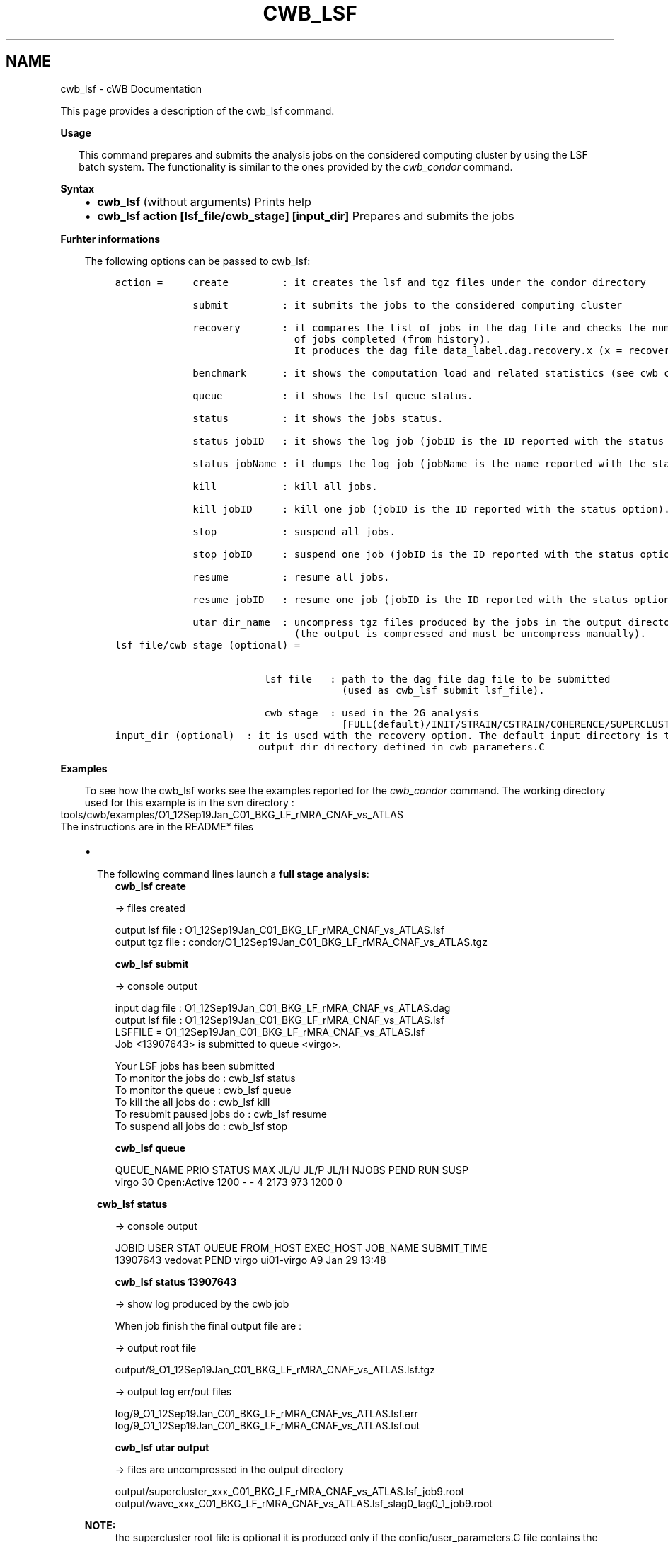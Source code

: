 .\" Man page generated from reStructuredText.
.
.TH "CWB_LSF" "1" "Jan 14, 2019" "" "coherent WaveBurst"
.SH NAME
cwb_lsf \- cWB Documentation
.
.nr rst2man-indent-level 0
.
.de1 rstReportMargin
\\$1 \\n[an-margin]
level \\n[rst2man-indent-level]
level margin: \\n[rst2man-indent\\n[rst2man-indent-level]]
-
\\n[rst2man-indent0]
\\n[rst2man-indent1]
\\n[rst2man-indent2]
..
.de1 INDENT
.\" .rstReportMargin pre:
. RS \\$1
. nr rst2man-indent\\n[rst2man-indent-level] \\n[an-margin]
. nr rst2man-indent-level +1
.\" .rstReportMargin post:
..
.de UNINDENT
. RE
.\" indent \\n[an-margin]
.\" old: \\n[rst2man-indent\\n[rst2man-indent-level]]
.nr rst2man-indent-level -1
.\" new: \\n[rst2man-indent\\n[rst2man-indent-level]]
.in \\n[rst2man-indent\\n[rst2man-indent-level]]u
..
.nf

.fi
.sp
.sp
This page provides a description of the cwb_lsf command.
.nf

\fBUsage\fP

.in +2
This command prepares and submits the analysis jobs on the considered computing cluster by using the LSF batch system. The functionality is similar to the ones provided by the \fI\%cwb_condor\fP command.
.in -2
.fi
.sp
.nf

\fBSyntax\fP

.fi
.sp
.INDENT 0.0
.INDENT 3.5
.INDENT 0.0
.IP \(bu 2
\fBcwb_lsf\fP (without arguments)
Prints help
.IP \(bu 2
\fBcwb_lsf action [lsf_file/cwb_stage] [input_dir]\fP
Prepares and submits the jobs
.UNINDENT
.UNINDENT
.UNINDENT
.nf

\fBFurhter informations\fP

.fi
.sp
.INDENT 0.0
.INDENT 3.5
The following options can be passed to cwb_lsf:
.INDENT 0.0
.INDENT 3.5
.sp
.nf
.ft C
action =     create         : it creates the lsf and tgz files under the condor directory

             submit         : it submits the jobs to the considered computing cluster

             recovery       : it compares the list of jobs in the dag file and checks the number
                              of jobs completed (from history).
                              It produces the dag file data_label.dag.recovery.x (x = recovery version).

             benchmark      : it shows the computation load and related statistics (see cwb_condor benchmark).

             queue          : it shows the lsf queue status.

             status         : it shows the jobs status.

             status jobID   : it shows the log job (jobID is the ID reported with the status option).

             status jobName : it dumps the log job (jobName is the name reported with the status option).

             kill           : kill all jobs.

             kill jobID     : kill one job (jobID is the ID reported with the status option).

             stop           : suspend all jobs.

             stop jobID     : suspend one job (jobID is the ID reported with the status option).

             resume         : resume all jobs.

             resume jobID   : resume one job (jobID is the ID reported with the status option).

             utar dir_name  : uncompress tgz files produced by the jobs in the output directory
                              (the output is compressed and must be uncompress manually).
.ft P
.fi
.UNINDENT
.UNINDENT
.INDENT 0.0
.INDENT 3.5
.sp
.nf
.ft C
lsf_file/cwb_stage (optional) =


                         lsf_file   : path to the dag file dag_file to be submitted
                                      (used as cwb_lsf submit lsf_file).

                         cwb_stage  : used in the 2G analysis
                                      [FULL(default)/INIT/STRAIN/CSTRAIN/COHERENCE/SUPERCLUSTER/LIKELIHOOD]
.ft P
.fi
.UNINDENT
.UNINDENT
.INDENT 0.0
.INDENT 3.5
.sp
.nf
.ft C
input_dir (optional)  : it is used with the recovery option. The default input directory is the
                        output_dir directory defined in cwb_parameters.C
.ft P
.fi
.UNINDENT
.UNINDENT
.UNINDENT
.UNINDENT
.nf

\fBExamples\fP

.fi
.sp
.INDENT 0.0
.INDENT 3.5
To see how the cwb_lsf works see the examples reported for the \fI\%cwb_condor\fP command.
The working directory used for this example is in the svn directory :
.UNINDENT
.UNINDENT
.nf
tools/cwb/examples/O1_12Sep19Jan_C01_BKG_LF_rMRA_CNAF_vs_ATLAS
The instructions are in the README* files
.fi
.sp
.INDENT 0.0
.INDENT 3.5
.INDENT 0.0
.IP \(bu 2
.nf
The following command lines launch a \fBfull stage analysis\fP:
.in +2
\fBcwb_lsf create\fP

\-> files created

output lsf file : O1_12Sep19Jan_C01_BKG_LF_rMRA_CNAF_vs_ATLAS.lsf
output tgz file : condor/O1_12Sep19Jan_C01_BKG_LF_rMRA_CNAF_vs_ATLAS.tgz

\fBcwb_lsf submit\fP

\-> console output

input dag file : O1_12Sep19Jan_C01_BKG_LF_rMRA_CNAF_vs_ATLAS.dag
output lsf file : O1_12Sep19Jan_C01_BKG_LF_rMRA_CNAF_vs_ATLAS.lsf
LSFFILE = O1_12Sep19Jan_C01_BKG_LF_rMRA_CNAF_vs_ATLAS.lsf
Job <13907643> is submitted to queue <virgo>.


Your LSF jobs has been submitted
To monitor the jobs do : cwb_lsf status
To monitor the queue : cwb_lsf queue
To kill the all jobs do : cwb_lsf kill
To resubmit paused jobs do : cwb_lsf resume
To suspend all jobs do : cwb_lsf stop

\fBcwb_lsf queue\fP

QUEUE_NAME PRIO STATUS MAX JL/U JL/P JL/H NJOBS PEND RUN SUSP
virgo 30 Open:Active 1200 \- \- 4 2173 973 1200 0

.in -2
.fi
.sp
.nf
\fBcwb_lsf status\fP

.in +2
\-> console output

JOBID USER STAT QUEUE FROM_HOST EXEC_HOST JOB_NAME SUBMIT_TIME
13907643 vedovat PEND virgo ui01\-virgo A9 Jan 29 13:48

\fBcwb_lsf status 13907643\fP

\-> show log produced by the cwb job

When job finish the final output file are :

\-> output root file

output/9_O1_12Sep19Jan_C01_BKG_LF_rMRA_CNAF_vs_ATLAS.lsf.tgz

\-> output log err/out files

log/9_O1_12Sep19Jan_C01_BKG_LF_rMRA_CNAF_vs_ATLAS.lsf.err
log/9_O1_12Sep19Jan_C01_BKG_LF_rMRA_CNAF_vs_ATLAS.lsf.out

\fBcwb_lsf utar output\fP

\-> files are uncompressed in the output directory

output/supercluster_xxx_C01_BKG_LF_rMRA_CNAF_vs_ATLAS.lsf_job9.root
output/wave_xxx_C01_BKG_LF_rMRA_CNAF_vs_ATLAS.lsf_slag0_lag0_1_job9.root

.in -2
.fi
.sp
.UNINDENT
.sp
\fBNOTE:\fP
.INDENT 0.0
.INDENT 3.5
the supercluster root file is optional it is produced only if the config/user_parameters.C file contains the following option :
jobfOptions 
.nf
|
.fi
= CWB_JOBF_SAVE_TRGFILE;
.UNINDENT
.UNINDENT
.UNINDENT
.UNINDENT
.SH AUTHOR
Gabriele Vedovato
.SH COPYRIGHT
2018, cWB Team
.\" Generated by docutils manpage writer.
.
